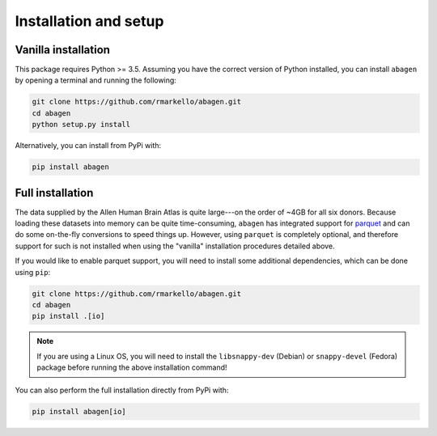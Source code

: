 .. _installation_setup:

Installation and setup
======================

.. _vanilla_installation:

Vanilla installation
--------------------

This package requires Python >= 3.5. Assuming you have the correct version of
Python installed, you can install ``abagen`` by opening a terminal and running
the following:

.. code-block:: bash

   git clone https://github.com/rmarkello/abagen.git
   cd abagen
   python setup.py install


Alternatively, you can install from PyPi with:

.. code-block:: bash

    pip install abagen

.. _full_installation:

Full installation
-----------------

The data supplied by the Allen Human Brain Atlas is quite large---on the order
of ~4GB for all six donors. Because loading these datasets into memory can be
quite time-consuming, ``abagen`` has integrated support for `parquet <https://
parquet.apache.org/>`_ and can do some on-the-fly conversions to speed things
up. However, using ``parquet`` is completely optional, and therefore support
for such is not installed when using the "vanilla" installation procedures
detailed above.

If you would like to enable parquet support, you will need to install some
additional dependencies, which can be done using ``pip``:

.. code-block:: bash

   git clone https://github.com/rmarkello/abagen.git
   cd abagen
   pip install .[io]

.. note::

    If you are using a Linux OS, you will need to install the ``libsnappy-dev``
    (Debian) or ``snappy-devel`` (Fedora) package before running the above
    installation command!

You can also perform the full installation directly from PyPi with:

.. code-block:: bash

    pip install abagen[io]
